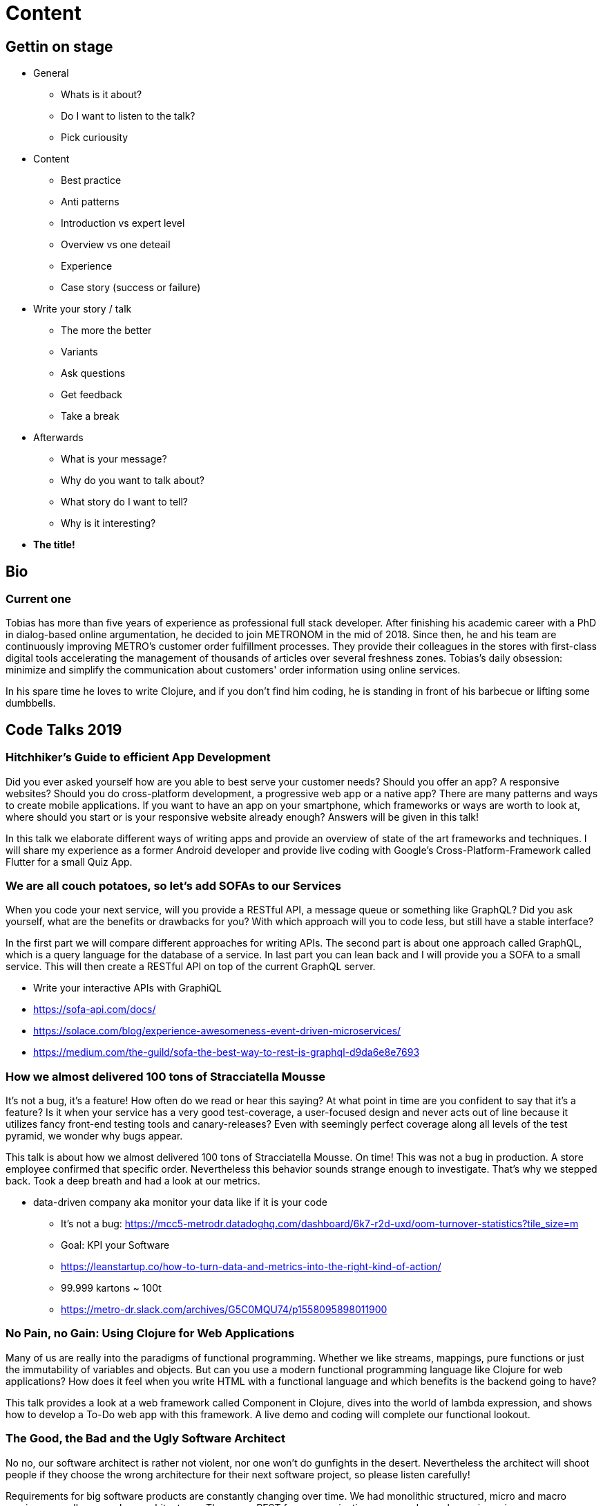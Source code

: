 = Content

== Gettin on stage

* General
** Whats is it about?
** Do I want to listen to the talk?
** Pick curiousity

* Content
** Best practice
** Anti patterns
** Introduction vs expert level
** Overview vs one deteail
** Experience
** Case story (success or failure)

* Write your story / talk
** The more the better
** Variants
** Ask questions
** Get feedback
** Take a break

* Afterwards
** What is your message?
** Why do you want to talk about?
** What story do I want to tell?
** Why is it interesting?

* *The title!*

== Bio


=== Current one

Tobias has more than five years of experience as professional full stack developer. After finishing his academic career with a PhD in dialog-based online argumentation, he decided to join METRONOM in the mid of 2018. Since then, he and his team are continuously improving METRO's customer order fulfillment processes. They provide their colleagues in the stores with first-class digital tools accelerating the management of thousands of articles over several freshness zones. Tobias's daily obsession: minimize and simplify the communication about customers' order information using online services.

In his spare time he loves to write Clojure, and if you don't find him coding, he is standing in front of his barbecue or lifting some dumbbells.


== Code Talks 2019

=== Hitchhiker's Guide to efficient App Development

Did you ever asked yourself how are you able to best serve your customer needs? Should you offer an app? A responsive websites? Should you do cross-platform development, a progressive web app or a native app? There are many patterns and ways to create mobile applications. If you want to have an app on your smartphone, which frameworks or ways are worth to look at, where should you start or is your responsive website already enough? Answers will be given in this talk!
 
In this talk we elaborate different ways of writing apps and provide an overview of state of the art frameworks and techniques. I will share my experience as a former Android developer and provide live coding with Google's Cross-Platform-Framework called Flutter for a small Quiz App.


=== We are all couch potatoes, so let's add SOFAs to our Services

When you code your next service, will you provide a RESTful API, a message queue or something like GraphQL? Did you ask yourself, what are the benefits or drawbacks for you? With which approach will you to code less, but still have a stable interface?
 
In the first part we will compare different approaches for writing APIs. The second part is about one approach called GraphQL, which is a query language for the database of a service. In last part you can lean back and I will provide you a SOFA to a small service. This will then create a RESTful API on top of the current GraphQL server.

* Write your interactive APIs with GraphiQL
* https://sofa-api.com/docs/
* https://solace.com/blog/experience-awesomeness-event-driven-microservices/
* https://medium.com/the-guild/sofa-the-best-way-to-rest-is-graphql-d9da6e8e7693


=== How we almost delivered 100 tons of Stracciatella Mousse

It's not a bug, it's a feature! How often do we read or hear this saying? At what point in time are you confident to say that it's a feature? Is it when your service has a very good test-coverage, a user-focused design and never acts out of line because it utilizes fancy front-end testing tools and canary-releases? Even with seemingly perfect coverage along all levels of the test pyramid, we wonder why bugs appear.
 
This talk is about how we almost delivered 100 tons of Stracciatella Mousse. On time! This was not a bug in production. A store employee confirmed that specific order. Nevertheless this behavior sounds strange enough to investigate. That's why we stepped back. Took a deep breath and had a look at our metrics.

- data-driven company aka monitor your data like if it is your code

* It's not a bug: https://mcc5-metrodr.datadoghq.com/dashboard/6k7-r2d-uxd/oom-turnover-statistics?tile_size=m
* Goal: KPI your Software
* https://leanstartup.co/how-to-turn-data-and-metrics-into-the-right-kind-of-action/
* 99.999 kartons ~ 100t
* https://metro-dr.slack.com/archives/G5C0MQU74/p1558095898011900


=== No Pain, no Gain: Using Clojure for Web Applications

Many of us are really into the paradigms of functional programming. Whether we like streams, mappings, pure functions or just the immutability of variables and objects. But can you use a modern functional programming language like Clojure for web applications? How does it feel when you write HTML with a functional language and which benefits is the backend going to have?

This talk provides a look at a web framework called Component in Clojure, dives into the world of lambda expression, and shows how to develop a To-Do web app with this framework. A live demo and coding will complete our functional lookout.


=== The Good, the Bad and the Ugly Software Architect

No no, our software architect is rather not violent, nor one won't do gunfights in the desert. Nevertheless the architect will shoot people if they choose the wrong architecture for their next software project, so please listen carefully!

Requirements for big software products are constantly changing over time. We had monolithic structured, micro and macro services as well as serveless architectures. There was REST for communication, now we decouple services via message queues etc. Next to that not all architects are aware of proper decision making processes to choose the right approach or sometimes some teams even don't have an architect. That's why this talk should give you some insight into behavioural patterns of a software architect, whereby we will have a look on the good, the bad and the ugly side.